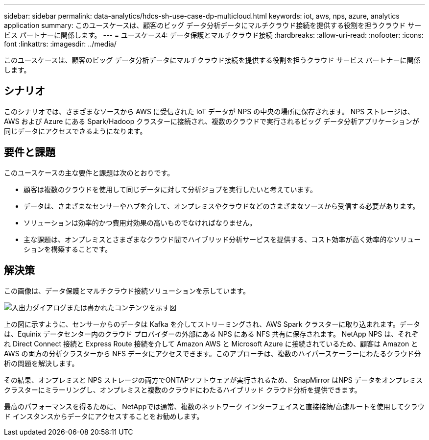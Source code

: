 ---
sidebar: sidebar 
permalink: data-analytics/hdcs-sh-use-case-dp-multicloud.html 
keywords: iot, aws, nps, azure, analytics application 
summary: このユースケースは、顧客のビッグ データ分析データにマルチクラウド接続を提供する役割を担うクラウド サービス パートナーに関係します。 
---
= ユースケース4: データ保護とマルチクラウド接続
:hardbreaks:
:allow-uri-read: 
:nofooter: 
:icons: font
:linkattrs: 
:imagesdir: ../media/


[role="lead"]
このユースケースは、顧客のビッグ データ分析データにマルチクラウド接続を提供する役割を担うクラウド サービス パートナーに関係します。



== シナリオ

このシナリオでは、さまざまなソースから AWS に受信された IoT データが NPS の中央の場所に保存されます。  NPS ストレージは、AWS および Azure にある Spark/Hadoop クラスターに接続され、複数のクラウドで実行されるビッグ データ分析アプリケーションが同じデータにアクセスできるようになります。



== 要件と課題

このユースケースの主な要件と課題は次のとおりです。

* 顧客は複数のクラウドを使用して同じデータに対して分析ジョブを実行したいと考えています。
* データは、さまざまなセンサーやハブを介して、オンプレミスやクラウドなどのさまざまなソースから受信する必要があります。
* ソリューションは効率的かつ費用対効果の高いものでなければなりません。
* 主な課題は、オンプレミスとさまざまなクラウド間でハイブリッド分析サービスを提供する、コスト効率が高く効率的なソリューションを構築することです。




== 解決策

この画像は、データ保護とマルチクラウド接続ソリューションを示しています。

image:hdcs-sh-012.png["入出力ダイアログまたは書かれたコンテンツを示す図"]

上の図に示すように、センサーからのデータは Kafka を介してストリーミングされ、AWS Spark クラスターに取り込まれます。データは、Equinix データセンター内のクラウド プロバイダーの外部にある NPS にある NFS 共有に保存されます。 NetApp NPS は、それぞれ Direct Connect 接続と Express Route 接続を介して Amazon AWS と Microsoft Azure に接続されているため、顧客は Amazon と AWS の両方の分析クラスターから NFS データにアクセスできます。このアプローチは、複数のハイパースケーラーにわたるクラウド分析の問題を解決します。

その結果、オンプレミスと NPS ストレージの両方でONTAPソフトウェアが実行されるため、 SnapMirror はNPS データをオンプレミス クラスターにミラーリングし、オンプレミスと複数のクラウドにわたるハイブリッド クラウド分析を提供できます。

最高のパフォーマンスを得るために、 NetAppでは通常、複数のネットワーク インターフェイスと直接接続/高速ルートを使用してクラウド インスタンスからデータにアクセスすることをお勧めします。

